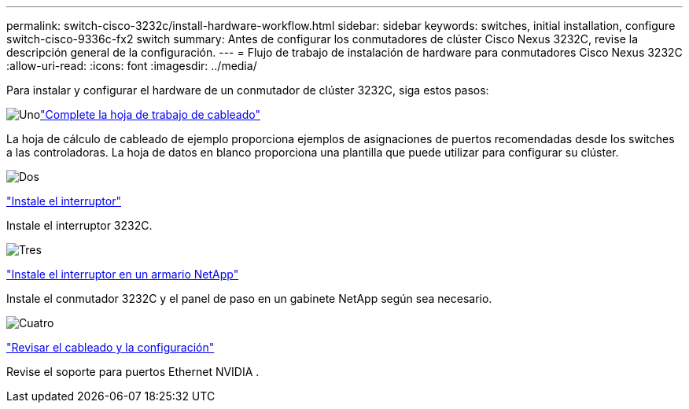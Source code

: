 ---
permalink: switch-cisco-3232c/install-hardware-workflow.html 
sidebar: sidebar 
keywords: switches, initial installation, configure switch-cisco-9336c-fx2 switch 
summary: Antes de configurar los conmutadores de clúster Cisco Nexus 3232C, revise la descripción general de la configuración. 
---
= Flujo de trabajo de instalación de hardware para conmutadores Cisco Nexus 3232C
:allow-uri-read: 
:icons: font
:imagesdir: ../media/


[role="lead"]
Para instalar y configurar el hardware de un conmutador de clúster 3232C, siga estos pasos:

.image:https://raw.githubusercontent.com/NetAppDocs/common/main/media/number-1.png["Uno"]link:setup_worksheet_3232c.html["Complete la hoja de trabajo de cableado"]
[role="quick-margin-para"]
La hoja de cálculo de cableado de ejemplo proporciona ejemplos de asignaciones de puertos recomendadas desde los switches a las controladoras. La hoja de datos en blanco proporciona una plantilla que puede utilizar para configurar su clúster.

.image:https://raw.githubusercontent.com/NetAppDocs/common/main/media/number-2.png["Dos"]
link:install-switch-3232c.html["Instale el interruptor"]

[role="quick-margin-para"]
Instale el interruptor 3232C.

.image:https://raw.githubusercontent.com/NetAppDocs/common/main/media/number-3.png["Tres"]
link:install-cisco-nexus-3232c.html["Instale el interruptor en un armario NetApp"]

[role="quick-margin-para"]
Instale el conmutador 3232C y el panel de paso en un gabinete NetApp según sea necesario.

.image:https://raw.githubusercontent.com/NetAppDocs/common/main/media/number-4.png["Cuatro"]
link:cabling-considerations-3232c.html["Revisar el cableado y la configuración"]

[role="quick-margin-para"]
Revise el soporte para puertos Ethernet NVIDIA .
